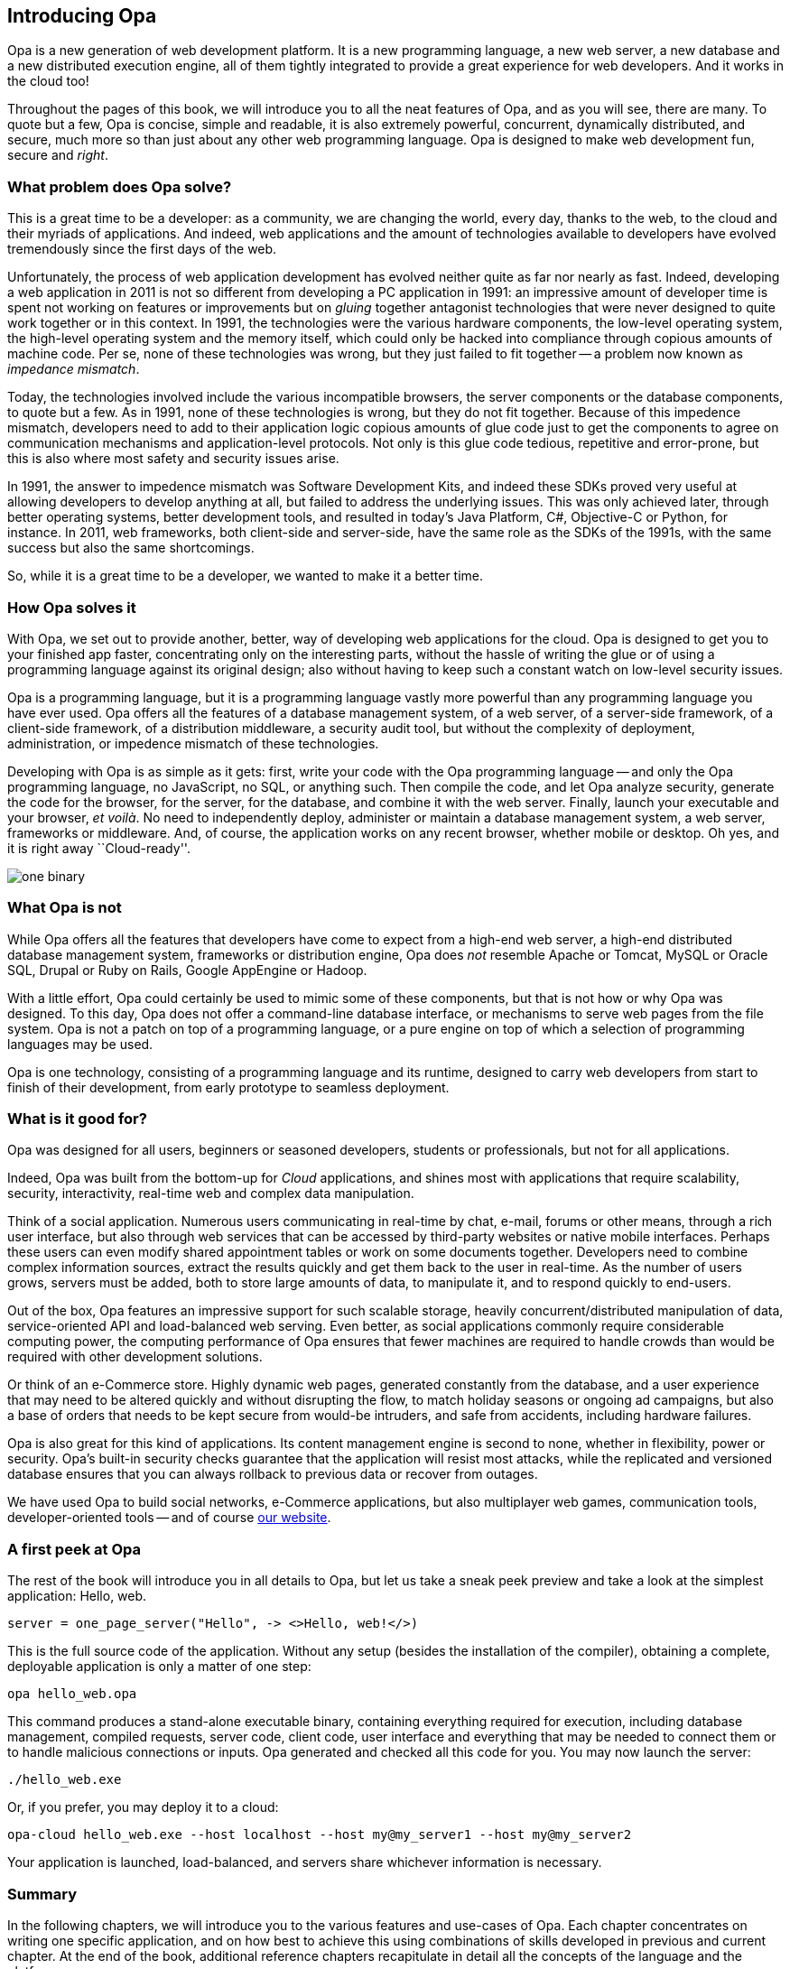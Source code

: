 Introducing Opa
---------------

Opa is a new generation of web development platform. It is a new programming
language, a new web server, a new database and a new distributed execution
engine, all of them tightly integrated to provide a great experience for web
developers. And it works in the cloud too!

Throughout the pages of this book, we will introduce you to all the neat
features of Opa, and as you will see, there are many. To quote but a few, Opa is
concise, simple and readable, it is also extremely powerful, concurrent,
dynamically distributed, and secure, much more so than just about any
other web programming language. Opa is designed to make web development fun, secure
and _right_.

What problem does Opa solve?
~~~~~~~~~~~~~~~~~~~~~~~~~~~~

This is a great time to be a developer: as a community, we are changing the
world, every day, thanks to the web, to the cloud and their myriads of
applications. And indeed, web applications and the amount of technologies
available to developers have evolved tremendously since the first days of the
web.

Unfortunately, the process of web application development has evolved neither
quite as far nor nearly as fast. Indeed, developing a web application in 2011 is
not so different from developing a PC application in 1991: an impressive amount
of developer time is spent not working on features or improvements but on
_gluing_ together antagonist technologies that were never designed to quite work
together or in this context. In 1991, the technologies were the various hardware
components, the low-level operating system, the high-level operating system and
the memory itself, which could only be hacked into compliance through copious
amounts of machine code. Per se, none of these technologies was wrong, but they
just failed to fit together -- a problem now known as _impedance mismatch_.

Today, the technologies involved include the various incompatible browsers, the
server components or the database components, to quote but a few. As in 1991,
none of these technologies is wrong, but they do not fit together. Because of
this impedence mismatch, developers need to add to their application logic
copious amounts of glue code just to get the components to agree on
communication mechanisms and application-level protocols. Not only is this
glue code tedious, repetitive and error-prone, but this is also where most
safety and security issues arise.

In 1991, the answer to impedence mismatch was Software Development Kits, and
indeed these SDKs proved very useful at allowing developers to develop anything
at all, but failed to address the underlying issues. This was only achieved
later, through better operating systems, better development tools, and resulted
in today's Java Platform, C#, Objective-C or Python, for instance. In 2011, web
frameworks, both client-side and server-side, have the same role as the SDKs of
the 1991s, with the same success but also the same shortcomings.

So, while it is a great time to be a developer, we wanted to make it a better time.

How Opa solves it
~~~~~~~~~~~~~~~~~

With Opa, we set out to provide another, better, way of developing web applications
for the cloud. Opa is designed to get you to your finished app faster,
concentrating only on the interesting parts, without the hassle of writing the
glue or of using a programming language against its original design; also
without having to keep such a constant watch on low-level security issues.

Opa is a programming language, but it is a programming language vastly more
powerful than any programming language you have ever used. Opa offers all the
features of a database management system, of a web server, of a server-side
framework, of a client-side framework, of a distribution middleware, a security
audit tool, but without the complexity of deployment, administration, or
impedence mismatch of these technologies.

Developing with Opa is as simple as it gets: first, write your code with the Opa
programming language -- and only the Opa programming language, no JavaScript, no
SQL, or anything such. Then compile the code, and let Opa analyze security,
generate the code for the browser, for the server, for the database, and combine
it with the web server. Finally, launch your executable and your browser, _et
voil&agrave;_. No need to independently deploy, administer or maintain
a database management system, a web server, frameworks or
middleware. And, of course, the application works on any recent browser, whether
mobile or desktop. Oh yes, and it is right away ``Cloud-ready''.

image::one_binary.png[]

What Opa is not
~~~~~~~~~~~~~~~

While Opa offers all the features that developers have come to expect from a
high-end web server, a high-end distributed database management system,
frameworks or distribution engine, Opa does _not_ resemble Apache or Tomcat,
MySQL or Oracle SQL, Drupal or Ruby on Rails, Google AppEngine or Hadoop.

With a little effort, Opa could certainly be used to mimic some of these
components, but that is not how or why Opa was designed. To this day, Opa does
not offer a command-line database interface, or mechanisms to serve web pages
from the file system. Opa is not a patch on top of a programming language, or a
pure engine on top of which a selection of programming languages may be used.

Opa is one technology, consisting of a programming language and its runtime,
designed to carry web developers from start to finish of their development,
from early prototype to seamless deployment.

What is it good for?
~~~~~~~~~~~~~~~~~~~~

Opa was designed for all users, beginners or seasoned developers, students or
professionals, but not for all applications.

Indeed, Opa was built from the bottom-up for _Cloud_ applications, and shines
most with applications that require scalability, security, interactivity,
real-time web and complex data manipulation.

Think of a social application. Numerous users communicating in real-time by
chat, e-mail, forums or other means, through a rich user interface, but also
through web services that can be accessed by third-party websites or native
mobile interfaces. Perhaps these users can even modify shared appointment tables
or work on some documents together. Developers need to combine complex information sources,
extract the results quickly and get them back to the user in real-time. As the
number of users grows, servers must be added, both to store large amounts of
data, to manipulate it, and to respond quickly to end-users.

Out of the box, Opa features an impressive support for such scalable storage,
heavily concurrent/distributed manipulation of data, service-oriented API and
load-balanced web serving. Even better, as social applications commonly require
considerable computing power, the computing performance of Opa ensures that
fewer machines are required to handle crowds than would be required with other
development solutions.

Or think of an e-Commerce store. Highly dynamic web pages, generated constantly
from the database, and a user experience that may need to be altered quickly and
without disrupting the flow, to match holiday seasons or ongoing ad campaigns,
but also a base of orders that needs to be kept secure from would-be intruders,
and safe from accidents, including hardware failures.

Opa is also great for this kind of applications. Its content management engine
is second to none, whether in flexibility, power or security. Opa's built-in
security checks guarantee that the application will resist most attacks,
while the replicated and versioned database ensures that you can always rollback
to previous data or recover from outages.

We have used Opa to build social networks, e-Commerce applications, but also
multiplayer web games, communication tools, developer-oriented tools -- and
of course http://opalang.org[our website].

A first peek at Opa
~~~~~~~~~~~~~~~~~~~

The rest of the book will introduce you in all details to Opa, but let us take
a sneak peek preview and take a look at the simplest application: Hello, web.

[source, opa]
------------------------
server = one_page_server("Hello", -> <>Hello, web!</>)
------------------------

This is the full source code of the application. Without any setup (besides the
installation of the compiler), obtaining a complete, deployable application is
only a matter of one step:

----------------
opa hello_web.opa
----------------

This command produces a stand-alone executable binary, containing
everything required for execution, including database management, compiled
requests, server code, client code, user interface and everything that may be
needed to connect them or to handle malicious connections or inputs. Opa generated
and checked all this code for you. You may now launch the server:

----------------
./hello_web.exe
----------------

Or, if you prefer, you may deploy it to a cloud:

----------------
opa-cloud hello_web.exe --host localhost --host my@my_server1 --host my@my_server2
----------------

Your application is launched, load-balanced, and servers share whichever information
is necessary.

//Welcome to Opa. It really is that simple.

Summary
~~~~~~~

In the following chapters, we will introduce you to the various features and
use-cases of Opa. Each chapter concentrates on writing one specific application, and
on how best to achieve this using combinations of skills developed in previous and
current chapter. At the end of the book, additional reference chapters recapitulate
in detail all the concepts of the language and the platform.

This book assumes some knowledge of programming (any language should do) and web
pages (knowledge of HTML and CSS will be useful). Any additional knowledge of
web applications will let you understand better how much Opa makes development
_right_.


Getting in touch
~~~~~~~~~~~~~~~~
If you have any question or feedback, do not hesitate to contact us.

A few ways to get in touch:

- Opa https://lists.owasp.org/mailman/listinfo/opa[mailing list];
- http://stackoverflow.com[Stack Overflow], an excellent site for seeking
  help with programming problems (do not forget to mark Opa related questions with
  the ``Opa'' tag);
- by e-mail, at mailto:feedback@opalang.org[feedback@opalang.org];
- by irc://irc.freenode.net/#opalang[IRC], on Freenode, channel #opalang;
- through http://www.facebook.com/Opalang[Facebook], as Opalang;
- through http://twitter.com/opalang[Twitter], as opalang.

We will be there!

